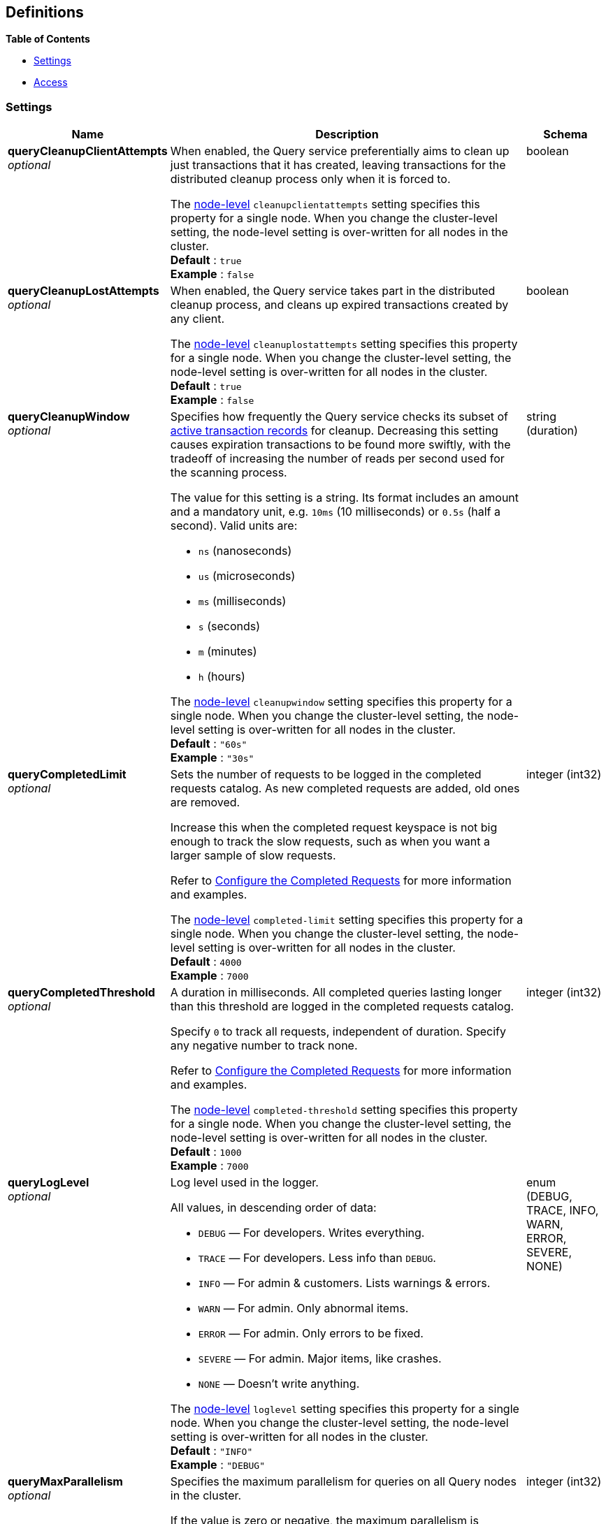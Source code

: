 
// This file is created automatically by Swagger2Markup.
// DO NOT EDIT! Refer to https://github.com/couchbaselabs/cb-swagger


[[_definitions]]
== Definitions

// Pass through HTML table styles for this page.
// This overrides Swagger2Markup's table layout defaults.

ifdef::basebackend-html[]
++++
<style type="text/css">
  /* No maximum width for table cells */
  .doc table.spread > tbody > tr > *,
  .doc table.stretch > tbody > tr > * {
    max-width: none !important;
  }

  /* Ignore fixed column widths */
  col{
    width: auto !important;
  }

  /* Do not hyphenate words in the table */
  td.tableblock p,
  p.tableblock{
    hyphens: manual !important;
  }

  /* Vertical alignment */
  td.tableblock{
    vertical-align: top !important;
  }

  /* Hide content of tags section */
  div.sect2 > h3#tags,
  div.sect2 > h3#tags ~ *{
    display: none;
</style>
++++
endif::[]


**{toc-title}**

* <<_settings>>
* <<_access>>


[[_settings]]
=== Settings

// tag::settings[]


[options="header", cols=".^3a,.^11a,.^4a"]
|===
|Name|Description|Schema
|**queryCleanupClientAttempts** +
__optional__|[#queryCleanupClientAttempts]
When enabled, the Query service preferentially aims to clean up just transactions that it has created, leaving transactions for the distributed cleanup process only when it is forced to.

The <<cleanupclientattempts,node-level>> `cleanupclientattempts` setting specifies this property for a single node.
When you change the cluster-level setting, the node-level setting is over-written for all nodes in the cluster. +
**Default** : `true` +
**Example** : `false`|boolean
|**queryCleanupLostAttempts** +
__optional__|[#queryCleanupLostAttempts]
When enabled, the Query service takes part in the distributed cleanup process, and cleans up expired transactions created by any client.

The <<cleanuplostattempts,node-level>> `cleanuplostattempts` setting specifies this property for a single node.
When you change the cluster-level setting, the node-level setting is over-written for all nodes in the cluster. +
**Default** : `true` +
**Example** : `false`|boolean
|**queryCleanupWindow** +
__optional__|[#queryCleanupWindow]
Specifies how frequently the Query service checks its subset of link:/server/7.6/learn/data/transactions.html#active-transaction-record-entries[active transaction records] for cleanup.
Decreasing this setting causes expiration transactions to be found more swiftly, with the tradeoff of increasing the number of reads per second used for the scanning process.

The value for this setting is a string.
Its format includes an amount and a mandatory unit, e.g. `10ms` (10 milliseconds) or `0.5s` (half a second).
Valid units are:

* `ns` (nanoseconds)
* `us` (microseconds)
* `ms` (milliseconds)
* `s` (seconds)
* `m` (minutes)
* `h` (hours)

The <<cleanupwindow,node-level>> `cleanupwindow` setting specifies this property for a single node.
When you change the cluster-level setting, the node-level setting is over-written for all nodes in the cluster. +
**Default** : `"60s"` +
**Example** : `"30s"`|string (duration)
|**queryCompletedLimit** +
__optional__|[#queryCompletedLimit]
Sets the number of requests to be logged in the completed requests catalog.
As new completed requests are added, old ones are removed.

Increase this when the completed request keyspace is not big enough to track the slow requests, such as when you want a larger sample of slow requests.

Refer to link:/server/7.6/manage/monitor/monitoring-n1ql-query.html#sys-completed-config[Configure the Completed Requests] for more information and examples.

The <<completed-limit,node-level>> `completed-limit` setting specifies this property for a single node.
When you change the cluster-level setting, the node-level setting is over-written for all nodes in the cluster. +
**Default** : `4000` +
**Example** : `7000`|integer (int32)
|**queryCompletedThreshold** +
__optional__|[#queryCompletedThreshold]
A duration in milliseconds.
All completed queries lasting longer than this threshold are logged in the completed requests catalog.

Specify `0` to track all requests, independent of duration.
Specify any negative number to track none.

Refer to link:/server/7.6/manage/monitor/monitoring-n1ql-query.html#sys-completed-config[Configure the Completed Requests] for more information and examples.

The <<completed-threshold,node-level>> `completed-threshold` setting specifies this property for a single node.
When you change the cluster-level setting, the node-level setting is over-written for all nodes in the cluster. +
**Default** : `1000` +
**Example** : `7000`|integer (int32)
|**queryLogLevel** +
__optional__|[#queryLogLevel]
Log level used in the logger.

All values, in descending order of data:

* `DEBUG` &mdash; For developers.
Writes everything.

* `TRACE` &mdash; For developers.
Less info than `DEBUG`.

* `INFO` &mdash; For admin &amp; customers.
Lists warnings &amp; errors.

* `WARN` &mdash; For admin.
Only abnormal items.

* `ERROR` &mdash; For admin.
Only errors to be fixed.

* `SEVERE` &mdash; For admin.
Major items, like crashes.

* `NONE` &mdash; Doesn't write anything.

The <<loglevel,node-level>> `loglevel` setting specifies this property for a single node.
When you change the cluster-level setting, the node-level setting is over-written for all nodes in the cluster. +
**Default** : `"INFO"` +
**Example** : `"DEBUG"`|enum (DEBUG, TRACE, INFO, WARN, ERROR, SEVERE, NONE)
|**queryMaxParallelism** +
__optional__|[#queryMaxParallelism]
Specifies the maximum parallelism for queries on all Query nodes in the cluster.

If the value is zero or negative, the maximum parallelism is restricted to the number of allowed cores.
Similarly, if the value is greater than the number of allowed cores, the maximum parallelism is restricted to the number of allowed cores.

(The number of allowed cores is the same as the number of logical CPUs.
In Community Edition, the number of allowed cores cannot be greater than 4.
In Enterprise Edition, there is no limit to the number of allowed cores.)

The <<max-parallelism-srv,node-level>> `max-parallelism` setting specifies this property for a single node.
When you change the cluster-level setting, the node-level setting is over-written for all nodes in the cluster.

In addition, there is a <<max_parallelism_req,request-level>> `max_parallelism` parameter.
If a request includes this parameter, it will be capped by the node-level `max-parallelism` setting.

NOTE: To enable queries to run in parallel, you must specify the cluster-level `queryMaxParallelism` parameter, or specify the node-level `max-parallelism` parameter on all Query nodes.

Refer to link:/server/7.6/n1ql/n1ql-language-reference/index-partitioning.html#max-parallelism[Max Parallelism] for more information. +
**Default** : `1` +
**Example** : `0`|integer (int32)
|**queryMemoryQuota** +
__optional__|[#queryMemoryQuota]
Specifies the maximum amount of memory a request may use on any Query node in the cluster, in MB.

Within a transaction, this setting enforces the memory quota for the transaction.
The transaction memory quota tracks only the delta table and the transaction log (approximately).

The <<memory-quota-srv,node-level>> `memory-quota` setting specifies this property for a single node.
When you change the cluster-level setting, the node-level setting is over-written for all nodes in the cluster.

In addition, there is a <<memory_quota_req,request-level>> `memory_quota` parameter.
If a request includes this parameter, it will be capped by the node-level `memory-quota` setting. +
**Default** : `0` +
**Example** : `4`|integer (int32)
|**queryN1qlFeatCtrl** +
__optional__|[#queryN1qlFeatCtrl]
SQL++ feature control.
This setting is provided for technical support only.

The <<n1ql-feat-ctrl,node-level>> `n1ql-feat-ctrl` setting specifies this property for a single node.
When you change the cluster-level setting, the node-level setting is over-written for all nodes in the cluster.|integer (int32)
|**queryNumAtrs** +
__optional__|[#queryNumAtrs]
Specifies the total number of link:/server/7.6/learn/data/transactions.html#active-transaction-record-entries[active transaction records] for all Query nodes in the cluster.

The <<numatrs-srv,node-level>> `numatrs` setting specifies this property for a single node.
When you change the cluster-level setting, the node-level setting is over-written for all nodes in the cluster.

In addition, there is a <<numatrs_req,request-level>> `numatrs` parameter.
If a request includes this parameter, it will be capped by the node-level `numatrs` setting. +
**Default** : `1024` +
**Minimum value (exclusive)** : `0` +
**Example** : `512`|integer (int32)
|**queryPipelineBatch** +
__optional__|[#queryPipelineBatch]
Controls the number of items execution operators can batch for Fetch from the KV.

The <<pipeline-batch-srv,node-level>> `pipeline-batch` setting specifies this property for a single node.
When you change the cluster-level setting, the node-level setting is over-written for all nodes in the cluster.

In addition, the <<pipeline_batch_req,request-level>> `pipeline_batch` parameter specifies this property per request.
The minimum of that and the node-level `pipeline-batch` setting is applied. +
**Default** : `16` +
**Example** : `64`|integer (int32)
|**queryPipelineCap** +
__optional__|[#queryPipelineCap]
Maximum number of items each execution operator can buffer between various operators.

The <<pipeline-cap-srv,node-level>> `pipeline-cap` setting specifies this property for a single node.
When you change the cluster-level setting, the node-level setting is over-written for all nodes in the cluster.

In addition, the <<pipeline_cap_req,request-level>> `pipeline_cap` parameter specifies this property per request.
The minimum of that and the node-level `pipeline-cap` setting is applied. +
**Default** : `512` +
**Example** : `1024`|integer (int32)
|**queryPreparedLimit** +
__optional__|[#queryPreparedLimit]
Maximum number of prepared statements in the cache.
When this cache reaches the limit, the least recently used prepared statements will be discarded as new prepared statements are created.

The <<prepared-limit,node-level>> `prepared-limit` setting specifies this property for a single node.
When you change the cluster-level setting, the node-level setting is over-written for all nodes in the cluster. +
**Default** : `16384` +
**Example** : `65536`|integer (int32)
|**queryScanCap** +
__optional__|[#queryScanCap]
Maximum buffered channel size between the indexer client and the query service for index scans.
This parameter controls when to use scan backfill.

Use `0` or a negative number to disable.
Smaller values reduce GC, while larger values reduce indexer backfill.

The <<scan-cap-srv,node-level>> `scan-cap` setting specifies this property for a single node.
When you change the cluster-level setting, the node-level setting is over-written for all nodes in the cluster.

In addition, the <<scan_cap_req,request-level>> `scan_cap` parameter specifies this property per request.
The minimum of that and the node-level `scan-cap` setting is applied. +
**Default** : `512` +
**Example** : `1024`|integer (int32)
|**queryTimeout** +
__optional__|[#queryTimeout]
Maximum time to spend on the request before timing out (ns).

The value for this setting is an integer, representing a duration in nanoseconds.
It must not be delimited by quotes, and must not include a unit.

Specify `0` (the default value) or a negative integer to disable.
When disabled, no timeout is applied and the request runs for however long it takes.

The <<timeout-srv,node-level>> `timeout` setting specifies this property for a single node.
When you change the cluster-level setting, the node-level setting is over-written for all nodes in the cluster.

In addition, the <<timeout_req,request-level>> `timeout` parameter specifies this property per request.
The minimum of that and the node-level `timeout` setting is applied. +
**Default** : `0` +
**Example** : `500000000`|integer (int64)
|**queryTxTimeout** +
__optional__|[#queryTxTimeout]
Maximum time to spend on a transaction before timing out.
This setting only applies to requests containing the `BEGIN TRANSACTION` statement, or to requests where the <<tximplicit,tximplicit>> parameter is set.
For all other requests, it is ignored.

The value for this setting is a string.
Its format includes an amount and a mandatory unit, e.g. `10ms` (10 milliseconds) or `0.5s` (half a second).
Valid units are:

* `ns` (nanoseconds)
* `us` (microseconds)
* `ms` (milliseconds)
* `s` (seconds)
* `m` (minutes)
* `h` (hours)

Specify `0ms` (the default value) to disable.
When disabled, no timeout is applied and the transaction runs for however long it takes.

The <<txtimeout-srv,node-level>> `txtimeout` setting specifies this property for a single node.
When you change the cluster-level setting, the node-level setting is over-written for all nodes in the cluster.

In addition, there is a <<txtimeout_req,request-level>> `txtimeout` parameter.
If a request includes this parameter, it will be capped by the node-level `txtimeout` setting. +
**Default** : `"0ms"` +
**Example** : `"0.5s"`|string (duration)
|**queryTmpSpaceDir** +
__optional__|[#queryTmpSpaceDir]
The path to which the indexer writes temporary backfill files, to store any transient data during query processing.

The specified path must already exist.
Only absolute paths are allowed.

The default path is `var/lib/couchbase/tmp` within the Couchbase Server installation directory. +
**Example** : `"/opt/couchbase/var/lib/couchbase/tmp"`|string
|**queryTmpSpaceSize** +
__optional__|[#queryTmpSpaceSize]
The maximum size of temporary backfill files (MB).

Setting the size to `0` disables backfill.
Setting the size to `-1` means the size is unlimited.

The maximum size is limited only by the available disk space. +
**Default** : `5120` +
**Example** : `2048`|integer (int32)
|**queryUseCBO** +
__optional__|[#queryUseCBO]
Specifies whether the cost-based optimizer is enabled.

The <<use-cbo-srv,node-level>> `use-cbo` setting specifies this property for a single node.
When you change the cluster-level setting, the node-level setting is over-written for all nodes in the cluster.

In addition, the <<use_cbo_req,request-level>> `use_cbo` parameter specifies this property per request.
If a request does not include this parameter, the node-level setting is used, which defaults to `true`. +
**Default** : `true` +
**Example** : `false`|boolean
|**queryUseReplica** +
__optional__|[#queryUseReplica]
Specifies whether a query can fetch data from a replica vBucket if active vBuckets are inaccessible.
The possible values are:

* `off` &mdash; read from replica is disabled for all queries and cannot be overridden at request level.

* `on` &mdash; read from replica is enabled for all queries, but can be disabled at request level.

* `unset` &mdash; read from replica is enabled or disabled at request level.

The <<use-replica-srv,node-level>> `use-replica` setting specifies this property for a single node.
When you change the cluster-level setting, the node-level setting is over-written for all nodes in the cluster.

In addition, the <<use_replica_req,request-level>> `use_replica` parameter specifies this property per request.
If a request does not include this parameter, or if the request-level parameter is `unset`, the node-level setting is used.
If the request-level parameter and the node-level setting are both `unset`, read from replica is disabled for that request.

WARNING: Do not enable read from replica when you require consistent results.

SELECT queries within a transaction cannot read from replica. +
**Default** : `"unset"` +
**Example** : `"true"`|enum (off, on, unset)
|**queryCurlWhitelist** +
__optional__|[#queryCurlWhitelist]
An object which determines which URLs may be accessed by the `CURL()` function.|<<_access,Access>>
|===


// end::settings[]


[[_access]]
=== Access

// tag::access[]


[options="header", cols=".^3a,.^11a,.^4a"]
|===
|Name|Description|Schema
|**all_access** +
__required__|Defines whether the user has access to all URLs, or only URLs specified by the access list.

This field set must be set to `false` to enable the `allowed_urls` and `disallowed_urls` fields.

Setting this field to `true` enables access to all endpoints. +
**Default** : `false`|boolean
|**allowed_urls** +
__optional__|An array of strings, each of which is a URL to which you wish to grant access.
Each URL is a prefix match.
The CURL() function will allow any URL that starts with this value.

For example, if you wish to allow access to all Google APIs, add the URL https://maps.googleapis.com to the array.
To allow complete access to `localhost`, use http://localhost.

Note that each URL must include the port, protocol, and all other components of the URL.|< string > array
|**disallowed_urls** +
__optional__|An array of strings, each of which is a URL that will be restricted for all roles.
Each URL is a prefix match.
The CURL() function will disallow any URL that starts with this value.

If both `allowed_urls` and `disallowed_urls` fields are populated, the `disallowed_urls` field takes precedence over `allowed_urls`.

Note that each URL must include the port, protocol, and all other components of the URL.|< string > array
|===


// end::access[]



